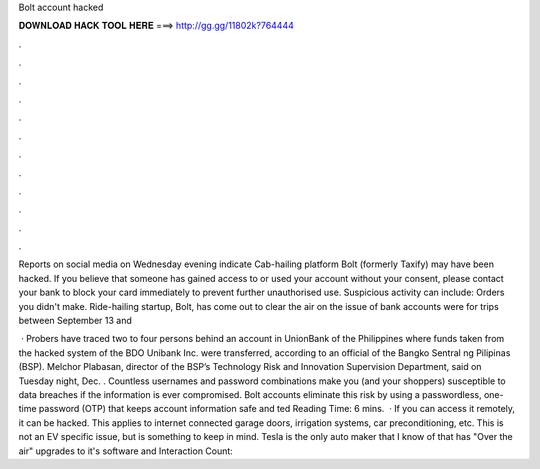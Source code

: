 Bolt account hacked



𝐃𝐎𝐖𝐍𝐋𝐎𝐀𝐃 𝐇𝐀𝐂𝐊 𝐓𝐎𝐎𝐋 𝐇𝐄𝐑𝐄 ===> http://gg.gg/11802k?764444



.



.



.



.



.



.



.



.



.



.



.



.

Reports on social media on Wednesday evening indicate Cab-hailing platform Bolt (formerly Taxify) may have been hacked. If you believe that someone has gained access to or used your account without your consent, please contact your bank to block your card immediately to prevent further unauthorised use. Suspicious activity can include: Orders you didn't make. Ride-hailing startup, Bolt, has come out to clear the air on the issue of bank accounts were for trips between September 13 and 

 · Probers have traced two to four persons behind an account in UnionBank of the Philippines where funds taken from the hacked system of the BDO Unibank Inc. were transferred, according to an official of the Bangko Sentral ng Pilipinas (BSP). Melchor Plabasan, director of the BSP’s Technology Risk and Innovation Supervision Department, said on Tuesday night, Dec. . Countless usernames and password combinations make you (and your shoppers) susceptible to data breaches if the information is ever compromised. Bolt accounts eliminate this risk by using a passwordless, one-time password (OTP) that keeps account information safe and ted Reading Time: 6 mins.  · If you can access it remotely, it can be hacked. This applies to internet connected garage doors, irrigation systems, car preconditioning, etc. This is not an EV specific issue, but is something to keep in mind. Tesla is the only auto maker that I know of that has "Over the air" upgrades to it's software and  Interaction Count: 
